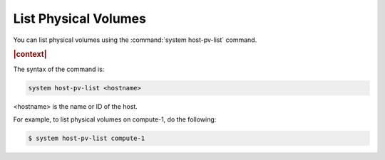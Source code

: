 
.. rnd1590588857064
.. _list-physical-volumes:

=====================
List Physical Volumes
=====================

You can list physical volumes using the :command:`system host-pv-list` command.

.. rubric:: |context|

The syntax of the command is:

.. code-block:: none

    system host-pv-list <hostname>

<hostname> is the name or ID of the host.

For example, to list physical volumes on compute-1, do the following:

.. code-block:: none

    $ system host-pv-list compute-1



